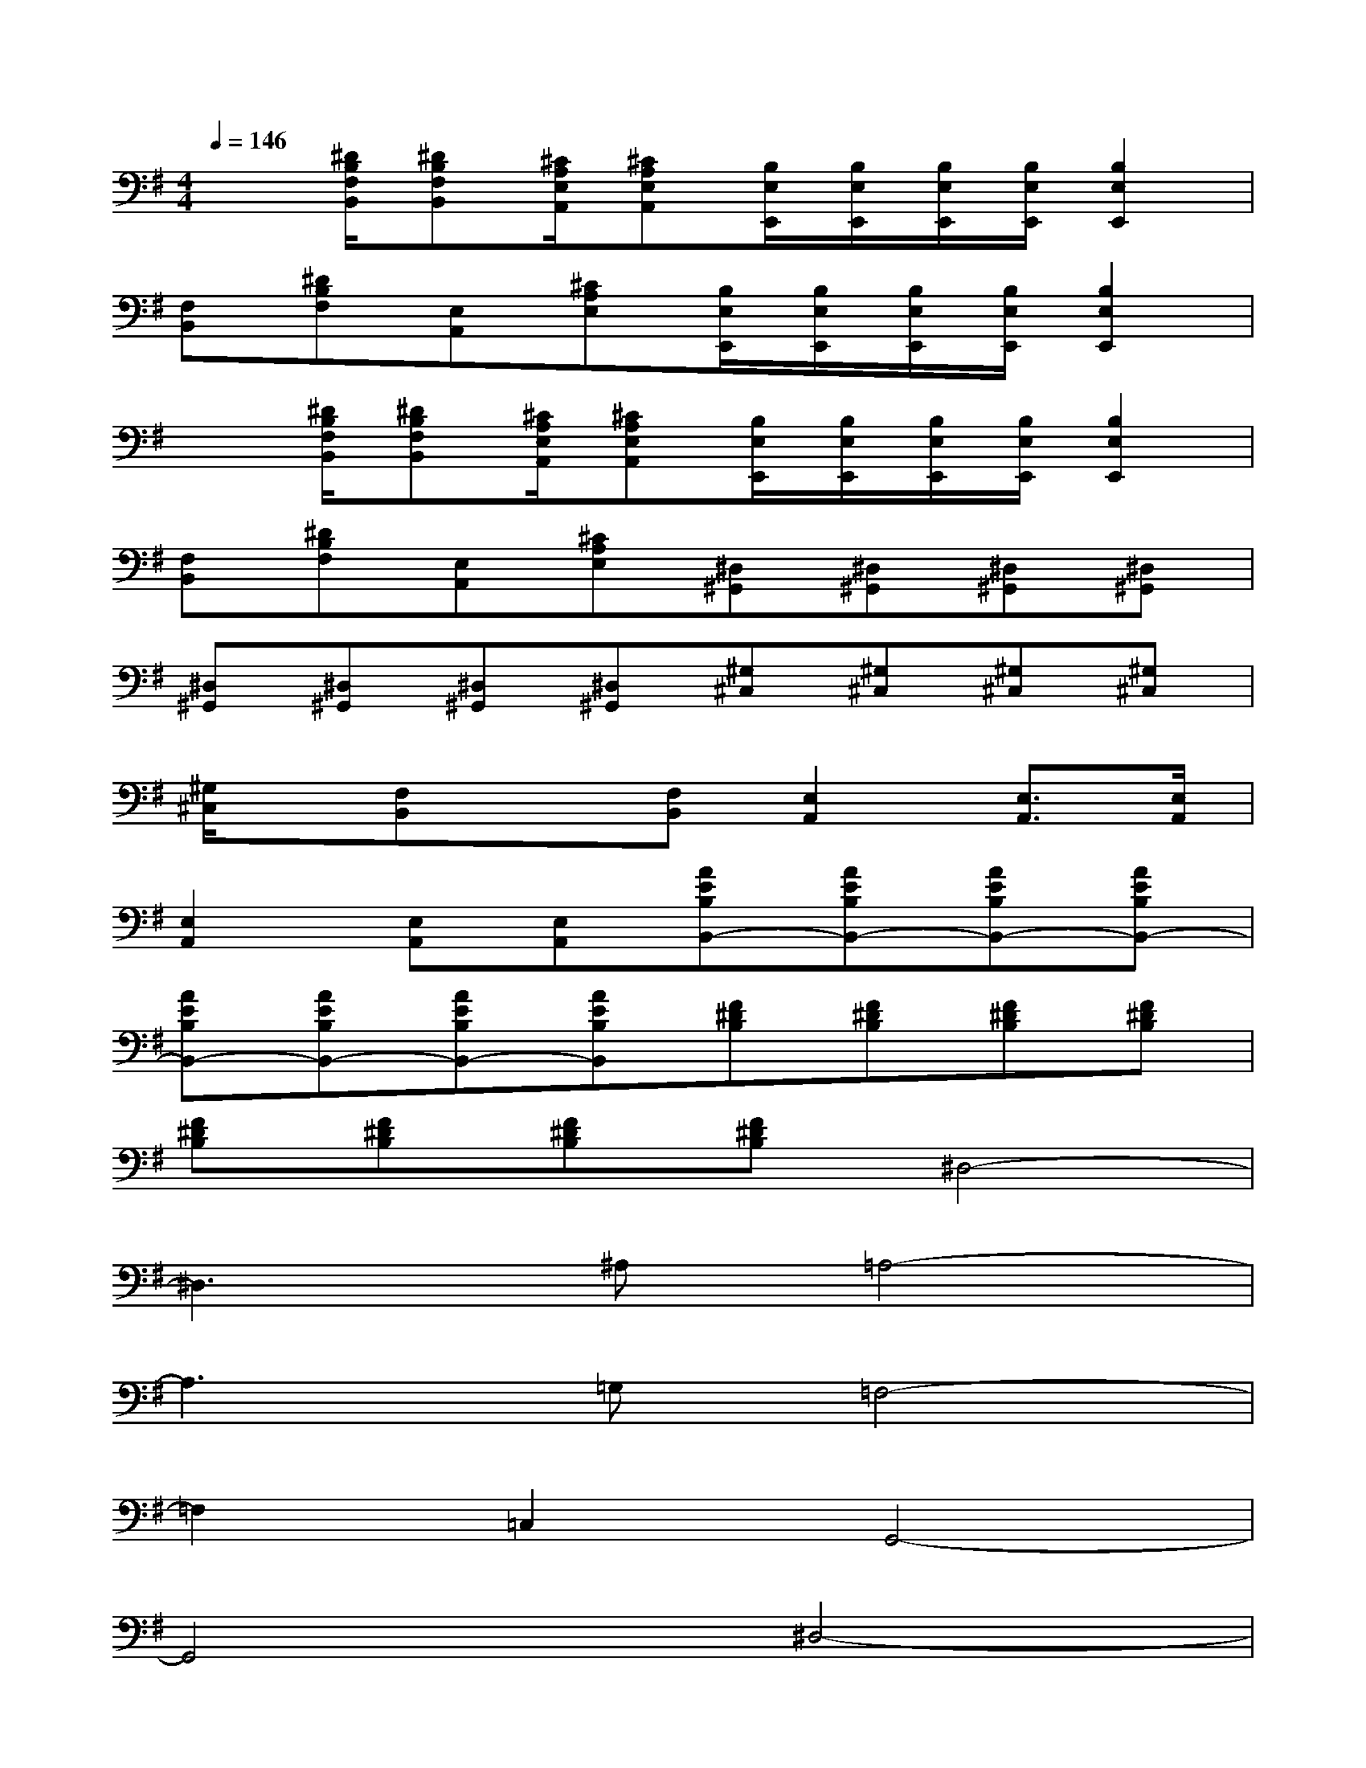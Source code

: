X:1
T:
M:4/4
L:1/8
Q:1/4=146
K:G%1sharps
V:1
x[^D/2B,/2F,/2B,,/2][^DB,F,B,,][^C/2A,/2E,/2A,,/2][^CA,E,A,,][B,/2E,/2E,,/2][B,/2E,/2E,,/2][B,/2E,/2E,,/2][B,/2E,/2E,,/2][B,2E,2E,,2]|
[F,B,,][^DB,F,][E,A,,][^CA,E,][B,/2E,/2E,,/2][B,/2E,/2E,,/2][B,/2E,/2E,,/2][B,/2E,/2E,,/2][B,2E,2E,,2]|
x[^D/2B,/2F,/2B,,/2][^DB,F,B,,][^C/2A,/2E,/2A,,/2][^CA,E,A,,][B,/2E,/2E,,/2][B,/2E,/2E,,/2][B,/2E,/2E,,/2][B,/2E,/2E,,/2][B,2E,2E,,2]|
[F,B,,][^DB,F,][E,A,,][^CA,E,][^D,^G,,][^D,^G,,][^D,^G,,][^D,^G,,]|
[^D,^G,,][^D,^G,,][^D,^G,,][^D,^G,,][^G,^C,][^G,^C,][^G,^C,][^G,^C,]|
[^G,/2^C,/2]x/2[F,B,,]x[F,B,,][E,2A,,2][E,3/2A,,3/2][E,/2A,,/2]|
[E,2A,,2][E,A,,][E,A,,][AEB,B,,-][AEB,B,,-][AEB,B,,-][AEB,B,,-]|
[AEB,B,,-][AEB,B,,-][AEB,B,,-][AEB,B,,][F^DB,][F^DB,][F^DB,][F^DB,]|
[F^DB,][F^DB,][F^DB,][F^DB,]^D,4-|
^D,3^A,=A,4-|
A,3=G,=F,4-|
=F,2=C,2G,,4-|
G,,4^D,4-|
^D,3^A,=A,4-|
A,2G,2=F,4-|
=F,2C,2E,,2-[B,2-G,2-^F,2-E,,2]
